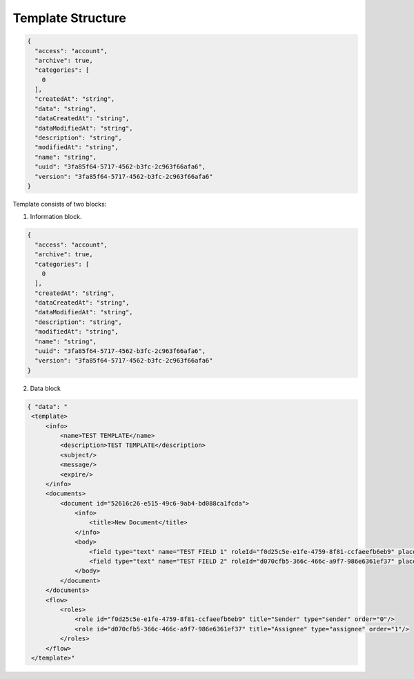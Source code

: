 ==================
Template Structure
==================

.. code:: json

    {
      "access": "account",
      "archive": true,
      "categories": [
        0
      ],
      "createdAt": "string",
      "data": "string",
      "dataCreatedAt": "string",
      "dataModifiedAt": "string",
      "description": "string",
      "modifiedAt": "string",
      "name": "string",
      "uuid": "3fa85f64-5717-4562-b3fc-2c963f66afa6",
      "version": "3fa85f64-5717-4562-b3fc-2c963f66afa6"
    }

Template consists of two blocks:

1. Information block.

.. code:: json

    {
      "access": "account",
      "archive": true,
      "categories": [
        0
      ],
      "createdAt": "string",
      "dataCreatedAt": "string",
      "dataModifiedAt": "string",
      "description": "string",
      "modifiedAt": "string",
      "name": "string",
      "uuid": "3fa85f64-5717-4562-b3fc-2c963f66afa6",
      "version": "3fa85f64-5717-4562-b3fc-2c963f66afa6"
    }


.. csv-table::
  :file: templateStructure.csv
  :widths:  10, 10, 10

2. Data block

.. code:: xml

   { "data": "
    <template>
        <info>
            <name>TEST TEMPLATE</name>
            <description>TEST TEMPLATE</description>
            <subject/>
            <message/>
            <expire/>
        </info>
        <documents>
            <document id="52616c26-e515-49c6-9ab4-bd088ca1fcda">
                <info>
                    <title>New Document</title>
                </info>
                <body>
                    <field type="text" name="TEST FIELD 1" roleId="f0d25c5e-e1fe-4759-8f81-ccfaeefb6eb9" placeholder="TEST FIELD 1"/>
                    <field type="text" name="TEST FIELD 2" roleId="d070cfb5-366c-466c-a9f7-986e6361ef37" placeholder="TEST FIELD 2"/>
                </body>
            </document>
        </documents>
        <flow>
            <roles>
                <role id="f0d25c5e-e1fe-4759-8f81-ccfaeefb6eb9" title="Sender" type="sender" order="0"/>
                <role id="d070cfb5-366c-466c-a9f7-986e6361ef37" title="Assignee" type="assignee" order="1"/>
            </roles>
        </flow>
    </template>"


.. csv-table::
  :file: templateStructureData.csv
  :widths:  10, 10
